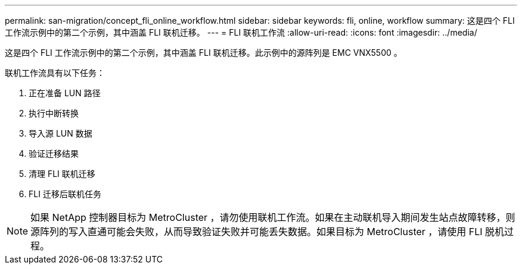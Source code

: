 ---
permalink: san-migration/concept_fli_online_workflow.html 
sidebar: sidebar 
keywords: fli, online, workflow 
summary: 这是四个 FLI 工作流示例中的第二个示例，其中涵盖 FLI 联机迁移。 
---
= FLI 联机工作流
:allow-uri-read: 
:icons: font
:imagesdir: ../media/


[role="lead"]
这是四个 FLI 工作流示例中的第二个示例，其中涵盖 FLI 联机迁移。此示例中的源阵列是 EMC VNX5500 。

联机工作流具有以下任务：

. 正在准备 LUN 路径
. 执行中断转换
. 导入源 LUN 数据
. 验证迁移结果
. 清理 FLI 联机迁移
. FLI 迁移后联机任务


[NOTE]
====
如果 NetApp 控制器目标为 MetroCluster ，请勿使用联机工作流。如果在主动联机导入期间发生站点故障转移，则源阵列的写入直通可能会失败，从而导致验证失败并可能丢失数据。如果目标为 MetroCluster ，请使用 FLI 脱机过程。

====